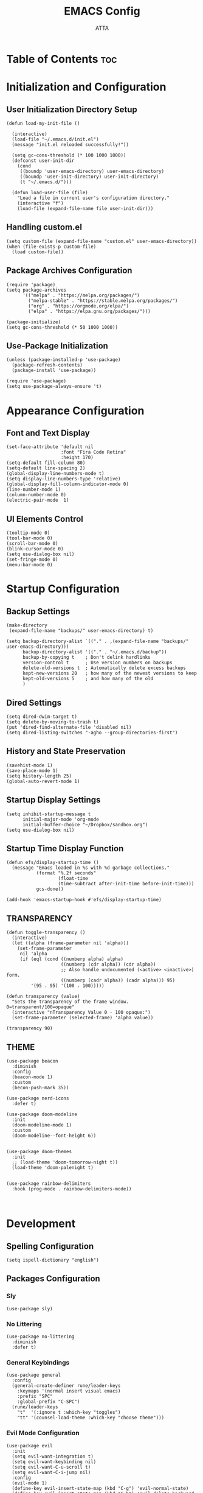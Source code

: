 #+TITLE: EMACS Config
#+PROPERTY: header-args :tangle ~/.emacs.d/init.el
#+STARTUP: showeverything
#+AUTHOR: ATTA
#+OPTIONS: toc:2

* Table of Contents :toc:


* Initialization and Configuration

** User Initialization Directory Setup
#+BEGIN_SRC elisp
(defun load-my-init-file ()
  
  (interactive)
  (load-file "~/.emacs.d/init.el")
  (message "init.el reloaded successfully!"))

  (setq gc-cons-threshold (* 100 1000 1000))
  (defconst user-init-dir
    (cond
     ((boundp 'user-emacs-directory) user-emacs-directory)
     ((boundp 'user-init-directory) user-init-directory)
     (t "~/.emacs.d/")))

  (defun load-user-file (file)
    "Load a file in current user's configuration directory."
    (interactive "f")
    (load-file (expand-file-name file user-init-dir)))
#+END_SRC

** Handling custom.el

#+BEGIN_SRC elisp
(setq custom-file (expand-file-name "custom.el" user-emacs-directory))
(when (file-exists-p custom-file)
  (load custom-file))
#+END_SRC

** Package Archives Configuration

#+BEGIN_SRC elisp
(require 'package)
(setq package-archives 
      '(("melpa" . "https://melpa.org/packages/")
        ("melpa-stable" . "https://stable.melpa.org/packages/")
        ("org" . "https://orgmode.org/elpa/")
        ("elpa" . "https://elpa.gnu.org/packages/")))

(package-initialize)
(setq gc-cons-threshold (* 50 1000 1000))
#+END_SRC

** Use-Package Initialization

#+BEGIN_SRC elisp
(unless (package-installed-p 'use-package)
  (package-refresh-contents)
  (package-install 'use-package))

(require 'use-package)
(setq use-package-always-ensure 't)
#+END_SRC


* Appearance Configuration

** Font and Text Display
#+BEGIN_SRC elisp
(set-face-attribute 'default nil
                    :font "Fira Code Retina"
                    :height 170)
(setq-default fill-column 80)
(setq-default line-spacing 2)
(global-display-line-numbers-mode t)
(setq display-line-numbers-type 'relative)
(global-display-fill-column-indicator-mode 0)
(line-number-mode 1) 
(column-number-mode 0)
(electric-pair-mode  1)
#+END_SRC 
** UI Elements Control
#+BEGIN_SRC elisp
(tooltip-mode 0)
(tool-bar-mode 0)
(scroll-bar-mode 0)
(blink-cursor-mode 0)
(setq use-dialog-box nil)
(set-fringe-mode 0)
(menu-bar-mode 0)
#+END_SRC 


* Startup Configuration

** Backup Settings
#+BEGIN_SRC elisp
(make-directory
 (expand-file-name "backups/" user-emacs-directory) t)

(setq backup-directory-alist `(("." . ,(expand-file-name "backups/" user-emacs-directory)))
      backup-directory-alist '(("." . "~/.emacs.d/backup"))
      backup-by-copying t    ; Don't delink hardlinks
      version-control t      ; Use version numbers on backups
      delete-old-versions t  ; Automatically delete excess backups
      kept-new-versions 20   ; how many of the newest versions to keep
      kept-old-versions 5    ; and how many of the old
      )
#+END_SRC 

** Dired Settings
#+BEGIN_SRC elisp
(setq dired-dwim-target t) 
(setq delete-by-moving-to-trash t) 
(put 'dired-find-alternate-file 'disabled nil)
(setq dired-listing-switches "-agho --group-directories-first")
#+END_SRC 

** History and State Preservation
#+BEGIN_SRC elisp
(savehist-mode 1)
(save-place-mode 1)
(setq history-length 25)
(global-auto-revert-mode 1)
#+END_SRC 

** Startup Display Settings
#+BEGIN_SRC elisp
(setq inhibit-startup-message t
      initial-major-mode 'org-mode
      initial-buffer-choice "~/Dropbox/sandbox.org")
(setq use-dialog-box nil)
#+END_SRC 

** Startup Time Display Function
#+BEGIN_SRC elisp
(defun efs/display-startup-time ()
  (message "Emacs loaded in %s with %d garbage collections."
           (format "%.2f seconds"
                   (float-time
                   (time-subtract after-init-time before-init-time)))
           gcs-done))

(add-hook 'emacs-startup-hook #'efs/display-startup-time)
#+END_SRC 

** TRANSPARENCY

#+BEGIN_SRC   elisp   
(defun toggle-transparency ()
  (interactive)
  (let ((alpha (frame-parameter nil 'alpha)))
    (set-frame-parameter
     nil 'alpha
     (if (eql (cond ((numberp alpha) alpha)
                    ((numberp (cdr alpha)) (cdr alpha))
                    ;; Also handle undocumented (<active> <inactive>) form.
                    ((numberp (cadr alpha)) (cadr alpha))) 95)
         '(95 . 95) '(100 . 100)))))

(defun transparency (value)
  "Sets the transparency of the frame window. 0=transparent/100=opaque"
  (interactive "nTransparency Value 0 - 100 opaque:")
  (set-frame-parameter (selected-frame) 'alpha value))

(transparency 90)
#+END_SRC   

** THEME

#+BEGIN_SRC   elisp   
(use-package beacon
  :diminish
  :config
  (beacon-mode 1)
  :custom
  (becon-push-mark 35))

(use-package nerd-icons
  :defer t)

(use-package doom-modeline 
  :init
  (doom-modeline-mode 1)
  :custom
  (doom-modeline--font-height 6))


(use-package doom-themes 
  :init
  ;; (load-theme 'doom-tomorrow-night t))
  (load-theme 'doom-palenight t)


(use-package rainbow-delimiters 
  :hook (prog-mode . rainbow-delimiters-mode))


#+END_SRC   

#+RESULTS:




* Development 

** Spelling Configuration
#+BEGIN_SRC elisp
(setq ispell-dictionary "english")
#+END_SRC

** Packages Configuration

*** Sly
#+BEGIN_SRC elisp
(use-package sly)
#+END_SRC

*** No Littering
#+BEGIN_SRC elisp
(use-package no-littering
  :diminish
  :defer t)
#+END_SRC

*** General Keybindings
#+BEGIN_SRC elisp
(use-package general  
  :config
  (general-create-definer rune/leader-keys
    :keymaps '(normal insert visual emacs)
    :prefix "SPC"
    :global-prefix "C-SPC")
  (rune/leader-keys
    "t"  '(:ignore t :which-key "toggles")
    "tt" '(counsel-load-theme :which-key "choose theme")))
#+END_SRC

*** Evil Mode Configuration
#+BEGIN_SRC elisp
(use-package evil 
  :init
  (setq evil-want-integration t)
  (setq evil-want-keybinding nil)
  (setq evil-want-C-u-scroll t)
  (setq evil-want-C-i-jump nil)
  :config
  (evil-mode 1)
  (define-key evil-insert-state-map (kbd "C-g") 'evil-normal-state)
  (define-key evil-insert-state-map (kbd "C-h") 'evil-delete-backward-char-and-join)
  (evil-global-set-key 'motion "j" 'evil-next-visual-line)
  (evil-global-set-key 'motion "k" 'evil-previous-visual-line)
  (evil-set-initial-state 'messages-buffer-mode 'normal)
  (evil-set-initial-state 'dashboard-mode 'normal))
#+END_SRC

*** Evil Collection
#+BEGIN_SRC elisp
(use-package evil-collection 
  :after evil
  :config
  (evil-collection-init))
#+END_SRC

*** Undo Tree
#+BEGIN_SRC elisp
(use-package undo-tree
  :ensure t
  :after evil
  :diminish
  :config
  (evil-set-undo-system 'undo-tree)
  (global-undo-tree-mode 1))
#+END_SRC

*** Evil Nerd Commenter
#+BEGIN_SRC elisp
(use-package evil-nerd-commenter
  :bind ("M-/" . evilnc-comment-or-uncomment-lines))
#+END_SRC

*** Auto Complete
#+BEGIN_SRC elisp
(use-package auto-complete
  :diminish
  :config
  (auto-complete-mode 1))
#+END_SRC

*** Parentheses Highlighting
#+BEGIN_SRC elisp
(use-package paren
  :diminish
  :config (show-paren-mode))
#+END_SRC

*** Eldoc
#+BEGIN_SRC elisp
(use-package eldoc
  :defer t
  :config (global-eldoc-mode))
#+END_SRC

*** Paredit
#+BEGIN_SRC elisp
(use-package paredit
  :demand t
  :bind
  (:map paredit-mode-map
        ("M-s" . nil))
  :config
  (add-hook 'emacs-lisp-mode-hook #'paredit-mode)
  (add-hook 'eval-expression-minibuffer-setup-hook #'enable-paredit-mode))
#+END_SRC

*** Which Key
#+BEGIN_SRC elisp
(use-package which-key
  :init
  :config
  (which-key-mode)
  (setq which-key-idle-dely 0.5)
  (which-key-setup-minibuffer))
#+END_SRC

*** Ivy and Related Packages
#+BEGIN_SRC elisp
(use-package ivy
  :diminish
  :bind (("C-s" . swiper)
         :map ivy-minibuffer-map
         ("TAB" . ivy-alt-done)
         ("C-l" . ivy-alt-done)
         ("C-j" . ivy-next-line)
         ("C-k" . ivy-previous-line)
         :map ivy-switch-buffer-map
         ("C-k" . ivy-previous-line)
         ("C-l" . ivy-done)
         ("C-d" . ivy-switch-buffer-kill)
         :map ivy-reverse-i-search-map
         ("C-k" . ivy-previous-line)
         ("C-d" . ivy-reverse-i-search-kill))
  :config
  (ivy-mode 1))

(use-package ivy-rich
  :init
  (ivy-rich-mode 1))

(use-package counsel
  :diminish ivy-mode
  :diminish counsel-mode
  :bind (("C-s" . swiper)
         ("M-x" . counsel-M-x)
         ("C-x b" . counsel-ibuffer)
         ("C-x C-f" . counsel-find-file)
         :map ivy-minibuffer-map
         ("TAB" . ivy-alt-done)
         :map minibuffer-local-map
         ("C-r" . 'counsel-minibuffer-history))
  :init
  (ivy-mode 1)
  (counsel-mode 1)
  :config
  (setq ivy-use-virtual-buffers t)
  (setq enable-recursive-minibuffers t))

(use-package ivy-prescient
  :after counsel
  :init
  (ivy-prescient-mode)
  (prescient-persist-mode))

(use-package prescient
  :defer 0
  :diminish
  :config)
#+END_SRC

**  Yamal
#+BEGIN_SRC elisp
(unless (package-installed-p 'yaml-mode)
  (package-refresh-contents)
  (package-install 'yaml-mode))

(add-to-list 'org-src-lang-modes '("yaml" . yaml))

#+end_SRC elisp

*** Helpful
#+BEGIN_SRC elisp
(use-package helpful  
  :defer t
  :custom
  (counsel-describe-function-function #'helpful-callable)
  (counsel-describe-variable-function #'helpful-variable)
  :bind
  ([remap describe-function] . counsel-describe-function)
  ([remap describe-command] . helpful-command)
  ([remap describe-variable] . counsel-describe-variable)
  ([remap describe-key] . helpful-key))
#+END_SRC

*** Text Scale Hydra
#+BEGIN_SRC elisp
(defhydra hydra-text-scale (:timeout 4) 
  ("j" text-scale-increase "in")
  ("k" text-scale-decrease "out")
  ("f" nil "finished" :exit t))
#+END_SRC


* LSP Configuration

** Core LSP Configuration
#+begin_src elisp
(use-package lsp-mode
  :commands (lsp lsp-deferred)
  :hook 
  (lsp-mode . lsp-enable-which-key-integration)
  :custom
  (lsp-diagnostics-provider :capf)
  (lsp-headerline-breadcrumb-enable t)
  (lsp-headerline-breadcrumb-segments '(project file symbols))
  (lsp-lens-enable nil)
  (lsp-disabled-clients '((python-mode . pyls)))
  :init
  (setq lsp-keymap-prefix "C-c l")) ;; Or 'C-l', 's-l'
#+end_src

** LSP Ivy Integration
#+begin_src elisp
(use-package lsp-ivy
  :after lsp-mode)
#+end_src

** LSP UI Configuration
#+begin_src elisp
(use-package lsp-ui
  :hook (lsp-mode . lsp-ui-mode)
  :after lsp-mode
  :custom
  (lsp-ui-doc-show-with-cursor nil)
  :config
  (setq lsp-ui-doc-position 'bottom))
#+end_src

** Company Box for LSP
#+begin_src elisp
(use-package company-box
  :hook (company-mode . company-box-mode))
#+end_src

** LSP Treemacs Integration
#+begin_src elisp
(use-package lsp-treemacs
  :after (lsp-mode treemacs))
#+end_src

** LSP Pyright for Python
#+begin_src elisp
(use-package lsp-pyright
  :hook
  (python-mode . (lambda ()
                   (require 'lsp-pyright)
                   (lsp-deferred))))
#+end_src


* Project Management and Development Tools

** Code Formatting
#+begin_src elisp
(use-package blacken
  :defer t
  :init
  (setq-default blacken-fast-unsafe nil))
  ;; (setq-default blacken-line-length 80)
#+end_src

** Autocompletion with Company
#+begin_src elisp
(use-package company
  :after lsp-mode
  :hook (lsp-mode . company-mode)
  :bind (:map company-active-map
         ("<tab>" . company-complete-selection))
        (:map lsp-mode-map
         ("<tab>" . company-indent-or-complete-common))
  :custom
  (company-minimum-prefix-length 1)
  (company-idle-delay 0.0))

(use-package company-box
  :hook (company-mode . company-box-mode))

(use-package company-prescient
  :after company
  :config
  (company-prescient-mode 1)
  (prescient-persist-mode))

(global-company-mode)
#+end_src

** Project Navigation with Projectile
#+begin_src elisp
(use-package projectile  
  :diminish projectile-mode
  :config (projectile-mode)
  :custom ((projectile-completion-system 'ivy))
  :bind-keymap
  ("C-c p" . projectile-command-map)
  :init
  (when (file-directory-p "~/Dropbox/Projects/Code")
    (setq projectile-project-search-path '("~/Dropbox/Projects/Code")))
  (setq projectile-switch-project-action #'projectile-dired))

(use-package counsel-projectile  
  :config (counsel-projectile-mode))
#+end_src

** Git Integration with Magit
#+begin_src elisp
(use-package magit 
  :custom
  (magit-display-buffer-function #'magit-display-buffer-same-window-except-diff-v1))

(use-package forge)
#+end_src

** Text Editing Enhancements
#+begin_src elisp
(add-hook 'text-mode-hook 'visual-line-mode) ;; Sensible line breaking
(delete-selection-mode t) ;; Overwrite selected text
(setq scroll-error-top-bottom t)
#+end_src

** Spell Checking with Flyspell
#+begin_src elisp
(use-package flyspell
   :config
   ;; (setq ispell-program-name "hunspell"
   ;;       ispell-default-dictionary "en_AU")
   :hook (text-mode . flyspell-mode)
   :bind (("M-<f7>" . flyspell-buffer))
          ("<f7>" . flyspell-word)
          ("C-;" . flyspell-auto-correct-previous-word))
#+end_src

** Quick Note Taking with Deft
#+begin_src elisp
(use-package deft
  :config
  (setq deft-directory org-directory
        deft-recursive t
        deft-strip-summary-regexp ":PROPERTIES:\n\\(.+\n\\)+:END:\n"
        deft-use-filename-as-title t)
  :bind
  ("C-c n d" . deft))
#+end_src

** Eldoc Configuration
#+begin_src elisp
(use-package eldoc
  :diminish eldoc-mode)
#+end_src

** Syntax Checking with Flycheck
#+begin_src elisp
(use-package flycheck
  :diminish flycheck-mode
  :init
  (setq flycheck-check-syntax-automatically '(save new-line)
        flycheck-idle-change-delay 5.0
        flycheck-display-errors-delay 0.9
        flycheck-highlighting-mode 'symbols
        flycheck-indication-mode 'left-fringe
        flycheck-standard-error-navigation t
        flycheck-deferred-syntax-check nil))
#+end_src

** Snippets with Yasnippet
#+begin_src elisp
(use-package yasnippet
  :ensure t
  :diminish
  :config
  (use-package yasnippet-snippets)
  (yas-reload-all)
  (yas-global-mode 1))
(setq yas-snippet-dirs '("~/Dropbox/config/emacs_snippets/"))
(define-key yas-minor-mode-map (kbd "<tab>") nil)
(define-key yas-minor-mode-map (kbd "TAB") nil)
(define-key yas-minor-mode-map (kbd "<C-tab>") 'yas-expand)
#+end_src


* Programming Languages
**  PYTHON

#+BEGIN_SRC   elisp   
    (use-package python-mode
      :hook
      (python-mode . flycheck-mode)
      (python-mode . company-mode)
      (python-mode . blacken-mode)
      (python-mode . yas-minor-mode)
      :custom
      (python-shell-interpreter "python3") 
      :config
      )

(use-package elpy
  :ensure t
  :init
  (elpy-enable)
  :config
  ;; Use IPython for REPL
  (setq elpy-shell-interactive-shell-command "ipython3")
  (setq elpy-shell-interactive-shell-args '("--simple-prompt" "-i"))
  ;; If you want Elpy to use a different python, set it here
  ;; (setq elpy-rpc-python-command "path/to/python")
  )

  
    (use-package pyvenv
      :defer t
      :hook (pyvenv-mode . python-mode)
      :config
      (pyvenv-mode 1))
  


#+END_SRC   

**  HASKELL
#+BEGIN_SRC   haskell   
(use-package haskell-mode
  :defer t)
(require 'haskell-mode)
(add-hook 'haskell-mode-hook 'turn-on-haskell-doc-mode)
(add-hook 'haskell-mode-hook 'turn-on-haskell-indent)
(setq-default indent-tabs-mode nil)
#+END_SRC   

** Yaml
#+BEGIN_SRC   elisp   

  (use-package  yaml-mode
    :ensure t)


#+END_SRC   

** C/C++


* Org Mode

#+begin_src elisp
(setq image-dired-external-viewer "/usr/bin/gimp")

(use-package org)

(setq org-startup-indented t
      org-pretty-entities t
      org-hide-emphasis-markers t
      org-startup-with-inline-images t
      org-image-actual-width '(200))

(use-package org-appear
  :hook (org-mode . org-appear-mode))

(use-package deft
  :defer t
  :config
  (setq deft-directory org-directory
        deft-recursive t
        deft-strip-summary-regexp ":PROPERTIES:\n\\(.+\n\\)+:END:\n"
        deft-use-filename-as-title t))

(org-babel-do-load-languages
 'org-babel-load-languages
 '(
   (R . t)
   (C . t)
   (python . t) 
   (shell . t) 
   (haskell . t) 
   (latex . t) 
   (matlab . t)
   (sql . t)
   (emacs-lisp . t)))

(setq org-babel-python-command "python3")


(defun efs/org-font-setup ()
  ;; Replace list hyphen with dot
  (font-lock-add-keywords 'org-mode
                          '(("^ *\\([-]\\) "
                             (0 (prog1 () (compose-region (match-beginning 1) (match-end 1) "•"))))))

(let ((background-color (face-attribute 'default :background)))
  (set-face-attribute 'org-block-begin-line nil
                      :foreground background-color
                      :background background-color)
  (set-face-attribute 'org-block-end-line nil
                      :foreground background-color
                      :background background-color))

  ;; Set faces for heading levels
  (dolist (face '((org-level-1 . 1.2)
                  (org-level-2 . 1.1)
                  (org-level-3 . 1.05)
                  (org-level-4 . 1.0)
                  (org-level-5 . 1.1)
                  (org-level-6 . 1.1)
                  (org-level-7 . 1.1)
                  (org-level-8 . 1.1)))
    (set-face-attribute (car face) nil :font "Cantarell" :weight 'regular :height (cdr face)))

  ;; Ensure that anything that should be fixed-pitch in Org files appears that way
  (set-face-attribute 'org-block nil :foreground nil :inherit 'fixed-pitch)
  (set-face-attribute 'org-code nil   :inherit '(shadow fixed-pitch))
  (set-face-attribute 'org-table nil   :inherit '(shadow fixed-pitch))
  (set-face-attribute 'org-verbatim nil :inherit '(shadow fixed-pitch))
  (set-face-attribute 'org-special-keyword nil :inherit '(font-lock-comment-face fixed-pitch))
  (set-face-attribute 'org-meta-line nil :inherit '(font-lock-comment-face fixed-pitch))
  (set-face-attribute 'org-checkbox nil :inherit 'fixed-pitch))

(use-package org
  :hook (org-mode . efs/org-mode-setup)
  :config
  (setq org-ellipsis " ▾")
  (efs/org-font-setup))


(defun efs/org-mode-visual-fill ()
  (setq visual-fill-column-width 100
        visual-fill-column-center-text t)
  (visual-fill-column-mode 1))

(use-package visual-fill-column
  :hook (org-mode . efs/org-mode-visual-fill))

(use-package org-bullets
  :after org
  :hook (org-mode . org-bullets-mode)
  :custom
  (org-bullets-bullet-list '("◉" "●" "○" "●" "○" "●" "○" "●")))


(setq sql-postgres-login-params
      '((user :default "postgres")
        (database :default "analysis")
        (server :default "localhost")
        (port :default 5432)))
#+end_src 


* LaTeX Configurations

** PDF Tools
#+BEGIN_SRC elisp
  (use-package pdf-tools
    :ensure t
    :magic ("%PDF" . pdf-view-mode)
    :config
    (pdf-tools-install)
    (setq-default pdf-view-display-size 'fit-page))

#+END_SRC

** AUCTeX
#+BEGIN_SRC elisp
  (use-package auctex
    :ensure t
    :defer t
    :hook (LaTeX-mode . (lambda ()
                          (push (list 'output-pdf "Zathura")
                                TeX-view-program-selection)))
          (LaTeX-mode . turn-on-prettify-symbols-mode))

  (setq TeX-view-program-selection '((output-pdf "PDF Tools"))
        TeX-source-correlate-start-server t)

  (add-hook 'TeX-after-compilation-finished-functions
            #'TeX-revert-document-buffer)

  (put 'LaTeX-narrow-to-environment 'disabled nil)

  (add-hook 'LaTeX-mode-hook 'outline-minor-mode)

  ;; (use-package helm-bibtex
  ;; :ensure t
  ;; :bind ("C-c b" . helm-bibtex)
  ;; :config
  ;; (setq bibtex-completion-bibliography '("/path/to/your/bibfile.bib")))
(use-package latex-extra
  :ensure t
  :hook (LaTeX-mode . latex-extra-mode))


#+END_SRC



** CDLaTeX
#+BEGIN_SRC elisp
(use-package cdlatex
  :hook (LaTeX-mode . cdlatex-mode)
  :config
  (cdlatex-mode 1))
#+END_SRC

** Company Math
#+BEGIN_SRC elisp
(use-package company-math)

(use-package company-auctex
:ensure t
:init
(company-auctex-init))

(use-package latex-preview-pane
  :ensure t)

(use-package magic-latex-buffer
  :ensure t
  :hook (TeX-update-style . magic-latex-buffer))

    ;; :hook (LaTeX-mode . company-math)
#+END_SRC

** LaTeX Auto-Activation Snippets (laas)
#+BEGIN_SRC elisp
(use-package laas
  :hook (LaTeX-mode . lass-mode))
#+END_SRC

** TeX-fold-mode and Other Hooks
#+BEGIN_SRC elisp
(add-hook 'TeX-mode-hook #'TeX-fold-mode)
(add-hook 'TeX-language-dk-hook
          (lambda () (ispell-change-dictionary "english")))

;; Enable parse on load and save.
(setq TeX-parse-self t)
(setq TeX-auto-save t)

(add-hook 'TeX-mode-hook 'flyspell-mode)
(add-hook 'TeX-mode-hook
          (lambda () (TeX-fold-mode 1)))
(add-hook 'TeX-mode-hook 'LaTeX-math-mode)
(add-hook 'TeX-mode-hook 'turn-on-reftex)
#+END_SRC


* Extensions and Modes

** Minions
#+BEGIN_SRC elisp
(use-package minions
  :custom
  (minions-mode 1))
#+END_SRC

** CSV Mode
#+BEGIN_SRC elisp
(use-package csv-mode
  :mode "\\.csv\\'"
  :preface
  (defun csv-remove-commas ()
    (interactive)
    (goto-char (point-min))
    (while (re-search-forward "\"\\([^\"]+\\)\"" nil t)
      (replace-match (replace-regexp-in-string "," "" (match-string 1))))))
#+END_SRC

** Markdown Mode
#+BEGIN_SRC elisp
(use-package markdown-mode
  :mode (("\\`README\\.md\\'" . gfm-mode)
         ("\\.md\\'"          . markdown-mode)
         ("\\.markdown\\'"    . markdown-mode))
  :custom
  (markdown-command "pandoc -f markdown_github+smart")
  (markdown-command-needs-filename t)
  (markdown-enable-math t)
  (markdown-open-command "marked")
  :custom-face
  (markdown-header-face-1 ((t (:inherit markdown-header-face :height 2.0))))
  (markdown-header-face-2 ((t (:inherit markdown-header-face :height 1.6))))
  (markdown-header-face-3 ((t (:inherit markdown-header-face :height 1.4))))
  (markdown-header-face-4 ((t (:inherit markdown-header-face :height 1.2))))
  :init
  (setq markdown-command "multimarkdown"))
#+END_SRC

** Markdown Preview Mode
#+BEGIN_SRC elisp
(use-package markdown-preview-mode
  :after markdown-mode
  :config
  (setq markdown-preview-stylesheets
        (list (concat "https://github.com/dmarcotte/github-markdown-preview/"
                      "blob/master/data/css/github.css"))))
#+END_SRC

** Elisp Lint
#+BEGIN_SRC elisp
(use-package elisp-lint)
#+END_SRC

** Focus
#+BEGIN_SRC elisp
(use-package focus)
#+END_SRC

** Aggressive Indent
#+BEGIN_SRC elisp
(use-package aggressive-indent
  :diminish
  :hook (emacs-lisp-mode . aggressive-indent-mode))
#+END_SRC

** Emojify
#+BEGIN_SRC elisp
(use-package emojify
  :after erc
  :config
  (global-emojify-mode))
#+END_SRC


* Keyboard Bindings

** Leader Key Bindings
#+BEGIN_SRC elisp
  (rune/leader-keys
    "sq" '(sql-postgres :which-key "sql-postgres")
    "ww" '(evil-window-next :which-key "evil-window-next")
    "mm" '(markdown-mode :which-key "markdown-mode")
    "mv" '(markdown-view-mode :which-key "markdown-view-mode")
    "ts" '(hydra-text-scale/body :which-key "scale text")
    "cc" '(TeX-command-run-all :which-key "Tex-command-run-all")
    "cb" '(kill-this-buffer :which-key "kill-this-buffer")
    "cn" '(global-display-line-numbers-mode :which-key "global-display-number-mode")
    "tm" '(vterm :which-key "vterm")
    "ss" '(sly :which-key "sly")
    "cl" '(global-display-fill-column-indicator-mode :which-key "global-display-fill-column-indicator-mode")
    "bm" '(blacken-mode :which-key "blacken-mode")
    "tc" '(TeX-clean :which-key "TeX-clean")
    "lb" '(list-buffers :which-key "list-buffers")
    "tp" '(transparency :which-key "transparency")
    "bf" '(eval-buffer :which-key "eval-buffer")
    "yns" '(yas-new-snippet :which-key "yas-new-snippet")
    )
#+END_SRC


** Global Key Bindings
#+BEGIN_SRC elisp
(global-set-key (kbd "C-c t") 'toggle-transparency)
(global-set-key (kbd "<f1>") (lambda() (interactive) (find-file "~/Dropbox/mat265/")))
(global-set-key (kbd "<f2>") (lambda() (interactive) (find-file "~/Dropbox/GTD.org")))
(global-set-key (kbd "<f3>") (lambda() (interactive) (find-file "~/Dropbox/config/")))
(global-set-key (kbd "<f4>") (lambda() (interactive) (find-file "~/Dropbox/research/clustering_particles/density_estimation")))
(global-set-key (kbd "<f5>") (lambda() (interactive) (find-file "~/Dropbox/projects/")))
#+END_SRC


** 

#+begin_src elisp
  ;; (load-user-file "./config/terminal.el")
  ;; (load-user-file "./config/project.el")
  ;; (load-user-file "./config/lsp.el")
  ;; (load-user-file "./config/orgmode.el")
  ;; (load-user-file "./config/latex.el")
  ;; (load-user-file "./config/kbd.el")

 #+end_src 


* Terminal Configuration

** Term Configuration
#+BEGIN_SRC elisp
(use-package term
  :defer t
  :config
  (setq explicit-shell-file-name "bash") 
  (setq term-prompt-regexp "^[^#$%>\n]*[#$%>] *"))
#+END_SRC

** VTerm Configuration
#+BEGIN_SRC elisp
(use-package vterm
  :defer t
  :config
  (setq explicit-shell-file-name "bash") 
  (setq term-prompt-regexp "^[^#$%>\n]*[#$%>] *"))
#+END_SRC

** Terminal Modes Line Numbers Configuration
#+BEGIN_SRC elisp
(dolist (mode '(term-mode-hook
                shell-mode-hook
                eshell-mode-hook
                vterm-mode-hook
                treemacs-mode-hook))
  (add-hook mode (lambda ()
                   (display-line-numbers-mode -1))))
#+END_SRC

* TESTING 
#+BEGIN_SRC elisp      
  (defun tidy-org-buffer ()
    (interactive)
    (goto-char (point-min))
    (while (not (eobp))
      (org-table-align)
      (forward-line)))


(defun org-align-source-blocks ()
  (interactive)
  (save-excursion
    (goto-char (point-min))
    (while (re-search-forward "^\\s-+\\(#\\+BEGIN_SRC\\)" nil t)
      (replace-match "\\1"))))

  
#+END_SRC   

#+BEGIN_SRC elisp

(use-package toc-org
     :commands toc-org-enable
     :init (add-hook 'org-mode-hook 'toc-org-enable))

#+END_SRC python
 





